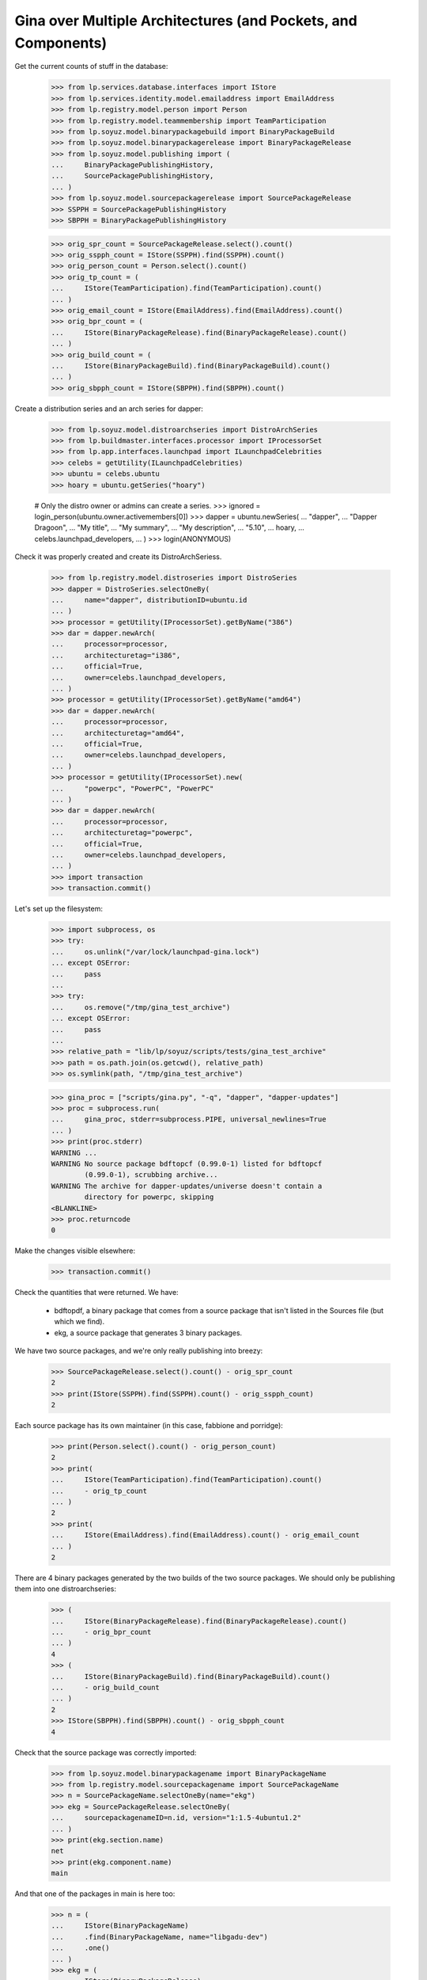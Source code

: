Gina over Multiple Architectures (and Pockets, and Components)
--------------------------------------------------------------

Get the current counts of stuff in the database:

    >>> from lp.services.database.interfaces import IStore
    >>> from lp.services.identity.model.emailaddress import EmailAddress
    >>> from lp.registry.model.person import Person
    >>> from lp.registry.model.teammembership import TeamParticipation
    >>> from lp.soyuz.model.binarypackagebuild import BinaryPackageBuild
    >>> from lp.soyuz.model.binarypackagerelease import BinaryPackageRelease
    >>> from lp.soyuz.model.publishing import (
    ...     BinaryPackagePublishingHistory,
    ...     SourcePackagePublishingHistory,
    ... )
    >>> from lp.soyuz.model.sourcepackagerelease import SourcePackageRelease
    >>> SSPPH = SourcePackagePublishingHistory
    >>> SBPPH = BinaryPackagePublishingHistory

    >>> orig_spr_count = SourcePackageRelease.select().count()
    >>> orig_sspph_count = IStore(SSPPH).find(SSPPH).count()
    >>> orig_person_count = Person.select().count()
    >>> orig_tp_count = (
    ...     IStore(TeamParticipation).find(TeamParticipation).count()
    ... )
    >>> orig_email_count = IStore(EmailAddress).find(EmailAddress).count()
    >>> orig_bpr_count = (
    ...     IStore(BinaryPackageRelease).find(BinaryPackageRelease).count()
    ... )
    >>> orig_build_count = (
    ...     IStore(BinaryPackageBuild).find(BinaryPackageBuild).count()
    ... )
    >>> orig_sbpph_count = IStore(SBPPH).find(SBPPH).count()

Create a distribution series and an arch series for dapper:

    >>> from lp.soyuz.model.distroarchseries import DistroArchSeries
    >>> from lp.buildmaster.interfaces.processor import IProcessorSet
    >>> from lp.app.interfaces.launchpad import ILaunchpadCelebrities
    >>> celebs = getUtility(ILaunchpadCelebrities)
    >>> ubuntu = celebs.ubuntu
    >>> hoary = ubuntu.getSeries("hoary")

    # Only the distro owner or admins can create a series.
    >>> ignored = login_person(ubuntu.owner.activemembers[0])
    >>> dapper = ubuntu.newSeries(
    ...     "dapper",
    ...     "Dapper Dragoon",
    ...     "My title",
    ...     "My summary",
    ...     "My description",
    ...     "5.10",
    ...     hoary,
    ...     celebs.launchpad_developers,
    ... )
    >>> login(ANONYMOUS)

Check it was properly created and create its DistroArchSeriess.

    >>> from lp.registry.model.distroseries import DistroSeries
    >>> dapper = DistroSeries.selectOneBy(
    ...     name="dapper", distributionID=ubuntu.id
    ... )
    >>> processor = getUtility(IProcessorSet).getByName("386")
    >>> dar = dapper.newArch(
    ...     processor=processor,
    ...     architecturetag="i386",
    ...     official=True,
    ...     owner=celebs.launchpad_developers,
    ... )
    >>> processor = getUtility(IProcessorSet).getByName("amd64")
    >>> dar = dapper.newArch(
    ...     processor=processor,
    ...     architecturetag="amd64",
    ...     official=True,
    ...     owner=celebs.launchpad_developers,
    ... )
    >>> processor = getUtility(IProcessorSet).new(
    ...     "powerpc", "PowerPC", "PowerPC"
    ... )
    >>> dar = dapper.newArch(
    ...     processor=processor,
    ...     architecturetag="powerpc",
    ...     official=True,
    ...     owner=celebs.launchpad_developers,
    ... )
    >>> import transaction
    >>> transaction.commit()

Let's set up the filesystem:

    >>> import subprocess, os
    >>> try:
    ...     os.unlink("/var/lock/launchpad-gina.lock")
    ... except OSError:
    ...     pass
    ...
    >>> try:
    ...     os.remove("/tmp/gina_test_archive")
    ... except OSError:
    ...     pass
    ...
    >>> relative_path = "lib/lp/soyuz/scripts/tests/gina_test_archive"
    >>> path = os.path.join(os.getcwd(), relative_path)
    >>> os.symlink(path, "/tmp/gina_test_archive")

    >>> gina_proc = ["scripts/gina.py", "-q", "dapper", "dapper-updates"]
    >>> proc = subprocess.run(
    ...     gina_proc, stderr=subprocess.PIPE, universal_newlines=True
    ... )
    >>> print(proc.stderr)
    WARNING ...
    WARNING No source package bdftopcf (0.99.0-1) listed for bdftopcf
            (0.99.0-1), scrubbing archive...
    WARNING The archive for dapper-updates/universe doesn't contain a
            directory for powerpc, skipping
    <BLANKLINE>
    >>> proc.returncode
    0

Make the changes visible elsewhere:

    >>> transaction.commit()

Check the quantities that were returned. We have:

  * bdftopdf, a binary package that comes from a source package that
    isn't listed in the Sources file (but which we find).

  * ekg, a source package that generates 3 binary packages.

We have two source packages, and we're only really publishing into
breezy:

    >>> SourcePackageRelease.select().count() - orig_spr_count
    2
    >>> print(IStore(SSPPH).find(SSPPH).count() - orig_sspph_count)
    2

Each source package has its own maintainer (in this case, fabbione and
porridge):

    >>> print(Person.select().count() - orig_person_count)
    2
    >>> print(
    ...     IStore(TeamParticipation).find(TeamParticipation).count()
    ...     - orig_tp_count
    ... )
    2
    >>> print(
    ...     IStore(EmailAddress).find(EmailAddress).count() - orig_email_count
    ... )
    2

There are 4 binary packages generated by the two builds of the two
source packages. We should only be publishing them into one
distroarchseries:

    >>> (
    ...     IStore(BinaryPackageRelease).find(BinaryPackageRelease).count()
    ...     - orig_bpr_count
    ... )
    4
    >>> (
    ...     IStore(BinaryPackageBuild).find(BinaryPackageBuild).count()
    ...     - orig_build_count
    ... )
    2
    >>> IStore(SBPPH).find(SBPPH).count() - orig_sbpph_count
    4

Check that the source package was correctly imported:

    >>> from lp.soyuz.model.binarypackagename import BinaryPackageName
    >>> from lp.registry.model.sourcepackagename import SourcePackageName
    >>> n = SourcePackageName.selectOneBy(name="ekg")
    >>> ekg = SourcePackageRelease.selectOneBy(
    ...     sourcepackagenameID=n.id, version="1:1.5-4ubuntu1.2"
    ... )
    >>> print(ekg.section.name)
    net
    >>> print(ekg.component.name)
    main

And that one of the packages in main is here too:

    >>> n = (
    ...     IStore(BinaryPackageName)
    ...     .find(BinaryPackageName, name="libgadu-dev")
    ...     .one()
    ... )
    >>> ekg = (
    ...     IStore(BinaryPackageRelease)
    ...     .find(
    ...         BinaryPackageRelease,
    ...         binarypackagename=n,
    ...         version="1:1.5-4ubuntu1.2",
    ...     )
    ...     .one()
    ... )
    >>> print(ekg.section.name)
    libdevel
    >>> print(ekg.component.name)
    main
    >>> print(ekg.architecturespecific)
    True
    >>> print(ekg.build.processor.name)
    386

Check that the package it generates in universe was successfully
processed. In particular, its section should be stripped of the
component name.

    >>> from lp.soyuz.enums import PackagePublishingPriority
    >>> n = (
    ...     IStore(BinaryPackageName)
    ...     .find(BinaryPackageName, name="ekg")
    ...     .one()
    ... )
    >>> ekg = (
    ...     IStore(BinaryPackageRelease)
    ...     .find(
    ...         BinaryPackageRelease,
    ...         binarypackagename=n,
    ...         version="1:1.5-4ubuntu1.2",
    ...     )
    ...     .one()
    ... )
    >>> print(ekg.section.name)
    net
    >>> print(ekg.component.name)
    universe
    >>> print(ekg.priority == PackagePublishingPriority.OPTIONAL)
    True

The bdftopcf package is in a bit of a fix. Its binary package is present
in universe, but no source package is listed for it, and the actual
package files are in main! Gina to the rescue: it finds them in the
right place, updates the component, and creates it with a semi-bogus
DSC.

    >>> n = (
    ...     IStore(BinaryPackageName)
    ...     .find(BinaryPackageName, name="bdftopcf")
    ...     .one()
    ... )
    >>> ekg = (
    ...     IStore(BinaryPackageRelease)
    ...     .find(
    ...         BinaryPackageRelease, binarypackagename=n, version="0.99.0-1"
    ...     )
    ...     .one()
    ... )
    >>> print(ekg.section.name)
    x11
    >>> print(ekg.component.name)
    universe
    >>> print(ekg.build.source_package_release.sourcepackagename.name)
    bdftopcf
    >>> print(ekg.build.source_package_release.component.name)
    main
    >>> print(ekg.build.source_package_release.version)
    0.99.0-1

Check that we publishing bdftopcf into the correct distroarchseries:

    >>> processor = getUtility(IProcessorSet).getByName("386")
    >>> dar = (
    ...     IStore(DistroArchSeries)
    ...     .find(
    ...         DistroArchSeries,
    ...         distroseries=dapper,
    ...         processor=processor,
    ...         architecturetag="i386",
    ...         official=True,
    ...         owner=celebs.launchpad_developers,
    ...     )
    ...     .one()
    ... )
    >>> print(dar.architecturetag)
    i386
    >>> for entry in (
    ...     IStore(SBPPH)
    ...     .find(SBPPH, distroarchseries=dar)
    ...     .order_by("binarypackagerelease")
    ... ):
    ...     package = entry.binarypackagerelease
    ...     print(package.binarypackagename.name, package.version)
    bdftopcf 0.99.0-1
    ekg 1:1.5-4ubuntu1.2
    libgadu-dev 1:1.5-4ubuntu1.2
    libgadu3 1:1.5-4ubuntu1.2

Be proper and clean up after ourselves.

    >>> os.remove("/tmp/gina_test_archive")
